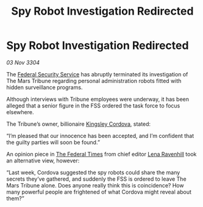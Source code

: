 :PROPERTIES:
:ID:       a7879747-1673-4931-b33e-be0397359565
:END:
#+title: Spy Robot Investigation Redirected
#+filetags: :Federation:3304:galnet:

* Spy Robot Investigation Redirected

/03 Nov 3304/

The [[id:0ba9accc-93ad-45a0-a771-e26daa59e58f][Federal Security Service]] has abruptly terminated its investigation of The Mars Tribune regarding personal administration robots fitted with hidden surveillance programs. 

Although interviews with Tribune employees were underway, it has been alleged that a senior figure in the FSS ordered the task force to focus elsewhere. 

The Tribune’s owner, billionaire [[id:74cae77e-fab1-4a22-9c31-daaa15d8fd0e][Kingsley Cordova]], stated: 

“I’m pleased that our innocence has been accepted, and I’m confident that the guilty parties will soon be found.” 

An opinion piece in [[id:be5df73c-519d-45ed-a541-9b70bc8ae97c][The Federal Times]] from chief editor [[id:186bc9ae-20b5-4403-83f9-a19bd76f7c59][Lena Ravenhill]] took an alternative view, however: 

“Last week, Cordova suggested the spy robots could share the many secrets they’ve gathered, and suddenly the FSS is ordered to leave The Mars Tribune alone. Does anyone really think this is coincidence? How many powerful people are frightened of what Cordova might reveal about them?”
